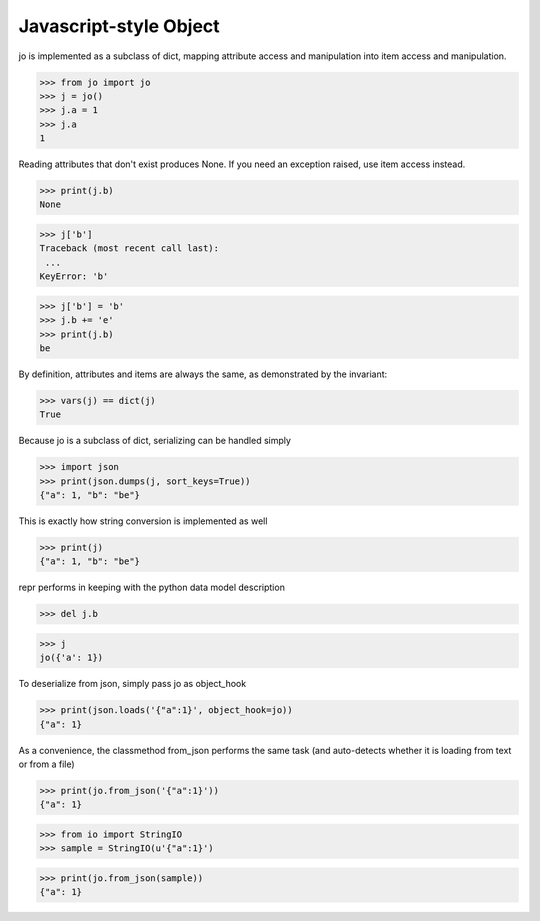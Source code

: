=======================
Javascript-style Object
=======================

jo is implemented as a subclass of dict, mapping attribute access
and manipulation into item access and manipulation.

>>> from jo import jo
>>> j = jo()
>>> j.a = 1
>>> j.a
1

Reading attributes that don't exist produces None. If you need an exception
raised, use item access instead.

>>> print(j.b)
None

>>> j['b']
Traceback (most recent call last):
 ...
KeyError: 'b'

>>> j['b'] = 'b'
>>> j.b += 'e'
>>> print(j.b)
be

By definition, attributes and items are always the same, as
demonstrated by the invariant:

>>> vars(j) == dict(j)
True

Because jo is a subclass of dict, serializing can be handled simply

>>> import json
>>> print(json.dumps(j, sort_keys=True))
{"a": 1, "b": "be"}

This is exactly how string conversion is implemented as well

>>> print(j)
{"a": 1, "b": "be"}

repr performs in keeping with the python data model description

>>> del j.b

>>> j
jo({'a': 1})

To deserialize from json, simply pass jo as object_hook

>>> print(json.loads('{"a":1}', object_hook=jo))
{"a": 1}

As a convenience, the classmethod from_json performs the same task (and
auto-detects whether it is loading from text or from a file)

>>> print(jo.from_json('{"a":1}'))
{"a": 1}

>>> from io import StringIO
>>> sample = StringIO(u'{"a":1}')

>>> print(jo.from_json(sample))
{"a": 1}


